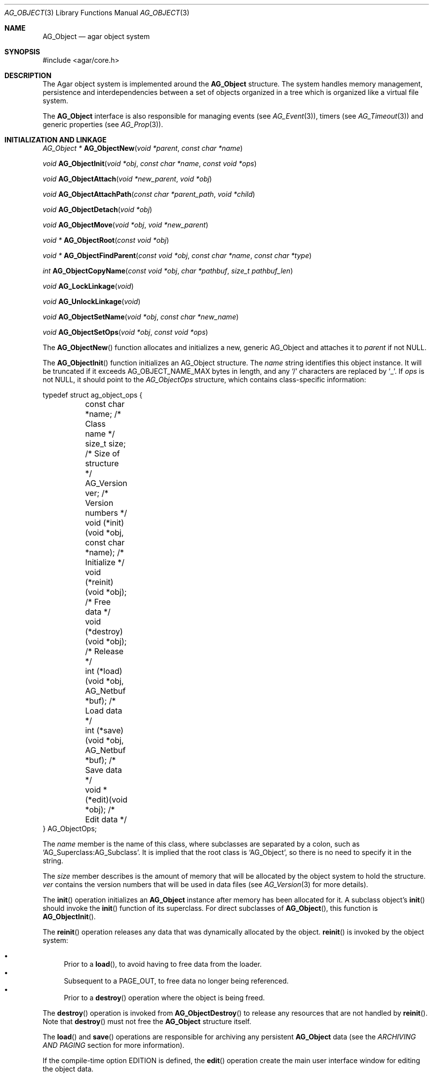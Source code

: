 .\"	$Csoft: object.3,v 1.82 2005/09/27 00:25:16 vedge Exp $
.\"
.\" Copyright (c) 2001-2007 CubeSoft Communications, Inc.
.\" <http://www.csoft.org>
.\" All rights reserved.
.\"
.\" Redistribution and use in source and binary forms, with or without
.\" modification, are permitted provided that the following conditions
.\" are met:
.\" 1. Redistribution of source code must retain the above copyright
.\"    notice, this list of conditions and the following disclaimer.
.\" 2. Redistributions in binary form must reproduce the above copyright
.\"    notice, this list of conditions and the following disclaimer in the
.\"    documentation and/or other materials provided with the distribution.
.\" 
.\" THIS SOFTWARE IS PROVIDED BY THE AUTHOR ``AS IS'' AND ANY EXPRESS OR
.\" IMPLIED WARRANTIES, INCLUDING, BUT NOT LIMITED TO, THE IMPLIED
.\" WARRANTIES OF MERCHANTABILITY AND FITNESS FOR A PARTICULAR PURPOSE
.\" ARE DISCLAIMED. IN NO EVENT SHALL THE AUTHOR BE LIABLE FOR ANY DIRECT,
.\" INDIRECT, INCIDENTAL, SPECIAL, EXEMPLARY, OR CONSEQUENTIAL DAMAGES
.\" (INCLUDING BUT NOT LIMITED TO, PROCUREMENT OF SUBSTITUTE GOODS OR
.\" SERVICES; LOSS OF USE, DATA, OR PROFITS; OR BUSINESS INTERRUPTION)
.\" HOWEVER CAUSED AND ON ANY THEORY OF LIABILITY, WHETHER IN CONTRACT,
.\" STRICT LIABILITY, OR TORT (INCLUDING NEGLIGENCE OR OTHERWISE) ARISING
.\" IN ANY WAY OUT OF THE USE OF THIS SOFTWARE EVEN IF ADVISED OF THE
.\" POSSIBILITY OF SUCH DAMAGE.
.\"
.Dd March 17, 2002
.Dt AG_OBJECT 3
.Os
.ds vT Agar API Reference
.ds oS Agar 1.0
.Sh NAME
.Nm AG_Object
.Nd agar object system
.Sh SYNOPSIS
.Bd -literal
#include <agar/core.h>
.Ed
.Sh DESCRIPTION
The Agar object system is implemented around the
.Nm
structure.
The system handles memory management, persistence and interdependencies
between a set of objects organized in a tree which is organized like a
virtual file system.
.Pp
The
.Nm
interface is also responsible for managing events (see
.Xr AG_Event 3 ) ,
timers (see
.Xr AG_Timeout 3 )
and generic properties (see
.Xr AG_Prop 3 ) .
.Sh INITIALIZATION AND LINKAGE
.nr nS 1
.Pp
.Ft "AG_Object *"
.Fn AG_ObjectNew "void *parent" "const char *name"
.Pp
.Ft "void"
.Fn AG_ObjectInit "void *obj" "const char *name" "const void *ops"
.Pp
.Ft "void"
.Fn AG_ObjectAttach "void *new_parent" "void *obj"
.Pp
.Ft "void"
.Fn AG_ObjectAttachPath "const char *parent_path" "void *child"
.Pp
.Ft "void"
.Fn AG_ObjectDetach "void *obj"
.Pp
.Ft "void"
.Fn AG_ObjectMove "void *obj" "void *new_parent"
.Pp
.Ft "void *"
.Fn AG_ObjectRoot "const void *obj"
.Pp
.Ft "void *"
.Fn AG_ObjectFindParent "const void *obj" "const char *name" "const char *type"
.Pp
.Ft "int"
.Fn AG_ObjectCopyName "const void *obj" "char *pathbuf" "size_t pathbuf_len"
.Pp
.Ft "void"
.Fn AG_LockLinkage "void"
.Pp
.Ft "void"
.Fn AG_UnlockLinkage "void"
.Pp
.Ft "void"
.Fn AG_ObjectSetName "void *obj" "const char *new_name"
.Pp
.Ft "void"
.Fn AG_ObjectSetOps "void *obj" "const void *ops"
.Pp
.nr nS 0
The
.Fn AG_ObjectNew
function allocates and initializes a new, generic AG_Object and attaches it to
.Fa parent
if not NULL.
.Pp
The
.Fn AG_ObjectInit
function initializes an AG_Object structure.
The
.Fa name
string identifies this object instance.
It will be truncated if it exceeds
.Dv AG_OBJECT_NAME_MAX
bytes in length, and any
.Sq /
characters are replaced by
.Sq _ .
If
.Fa ops
is not NULL, it should point to the
.Ft AG_ObjectOps
structure, which contains class-specific information:
.Pp
.Bd -literal
typedef struct ag_object_ops {
	const char *name;                          /* Class name */
	size_t size;                               /* Size of structure */
	AG_Version ver;                            /* Version numbers */

	void (*init)(void *obj, const char *name); /* Initialize */
	void (*reinit)(void *obj);                 /* Free data */
	void (*destroy)(void *obj);                /* Release */
	int  (*load)(void *obj, AG_Netbuf *buf);   /* Load data */
	int  (*save)(void *obj, AG_Netbuf *buf);   /* Save data */
	void *(*edit)(void *obj);                  /* Edit data */
} AG_ObjectOps;
.Ed
.Pp
The
.Va name
member is the name of this class, where subclasses are separated by a
colon, such as
.Sq AG_Superclass:AG_Subclass .
It is implied that the root class is
.Sq AG_Object ,
so there is no need to specify it in the string.
.Pp
The
.Va size
member describes is the amount of memory that will be allocated by the object
system to hold the structure.
.Va ver
contains the version numbers that will be used in data files (see
.Xr AG_Version 3
for more details).
.Pp
The
.Fn init
operation initializes an
.Nm
instance after memory has been allocated for it.
A subclass object's
.Fn init
should invoke the
.Fn init
function of its superclass.
For direct subclasses of
.Fn AG_Object ,
this function is
.Fn AG_ObjectInit .
.Pp
The
.Fn reinit
operation releases any data that was dynamically allocated by the object.
.Fn reinit
is invoked by the object system:
.Pp
.Bl -bullet -compact
.It
Prior to a
.Fn load ,
to avoid having to free data from the loader.
.It
Subsequent to a
.Dv PAGE_OUT ,
to free data no longer being referenced.
.It
Prior to a
.Fn destroy
operation where the object is being freed.
.El
.Pp
The
.Fn destroy
operation is invoked from
.Fn AG_ObjectDestroy
to release any resources that are not handled by
.Fn reinit .
Note that
.Fn destroy
must not free the
.Nm
structure itself.
.Pp
The
.Fn load
and
.Fn save
operations are responsible for archiving any persistent
.Nm
data (see the
.Em ARCHIVING AND PAGING
section for more information).
.Pp
If the compile-time option
.Dv EDITION
is defined, the
.Fn edit
operation create the main user interface window for editing the object data.
.Pp
If other windows are to be created as part of this instance's edition process,
they should be attached to the main edition window using
.Xr AG_WindowAttach 3 .
The
.Fn edit
operation can also return other types of widgets, such as a
.Xr AG_Box 3
container.
.Pp
The following public
.Nm
flags are defined:
.Pp
.Bd -literal
#define AG_OBJECT_RELOAD_PROPS   0x001 /* Don't free props before load */
#define AG_OBJECT_NON_PERSISTENT 0x002 /* Data is not archivable */
#define AG_OBJECT_INDESTRUCTIBLE 0x004 /* Not destructible (advisory) */
#define AG_OBJECT_DATA_RESIDENT  0x008 /* Data is in memory (RO) */
#define AG_OBJECT_PRESERVE_DEPS  0x010 /* Don't remove dep if count=0 */
#define AG_OBJECT_STATIC         0x020 /* Don't free() after detach */
#define AG_OBJECT_READONLY       0x040 /* Disallow edition (advisory) */
#define AG_OBJECT_REOPEN_ONLOAD  0x200 /* Recreate editor UI on load */
#define AG_OBJECT_REMAIN_DATA    0x400 /* Keep data resident */
.Ed
.Pp
The
.Dv AG_OBJECT_RELOAD_PROPS
flag prevents the
.Xr AG_Prop 3
table from being cleared by
.Fn AG_ObjectLoad .
.Pp
.Dv AG_OBJECT_NON_PERSISTENT
prevents this object (and its children) from being archived by
.Fn AG_ObjectSave .
If set,
.Fn AG_ObjectPageIn
and
.Fn AG_ObjectPageOut
become no-ops.
.Pp
The
.Dv AG_OBJECT_INDESTRUCTIBLE
flag is purely advisory and disallows the user from destroying the
object via
.Xr AG_ObjectMgr 3 .
.Pp
.Dv AG_OBJECT_READONLY
is also advisory and disallows object-specific
.Va edit
operations from modifying object data.
.Pp
The
.Dv AG_OBJECT_REOPEN_ONLOAD
flag arranges for the graphical interface (as returned by the object's
.Sq edit
operation) to be automatically destroyed and recreated upon
.Fn AG_ObjectLoad .
This flag is useful for complex objects where the graphical interface
references dynamically allocated object data.
.Pp
The read-only
.Dv AG_OBJECT_DATA_RESIDENT
flag is set by the object system to indicate that this object's data is
resident in memory.
.Pp
Objects are organized in a tree structure.
.Fn AG_ObjectAttach
attaches an object to a new parent and
.Fn AG_ObjectDetach
detaches an object from its current parent.
These operations raise
.Sq attached
and
.Sq detached
events.
Prior to detaching the object,
.Fn AG_ObjectDetach
cancels scheduled
.Xr AG_Timeout 3
events (unless they have the special
.Dv AG_TIMEOUT_DETACHABLE
flag set).
If
.Fa parent
is NULL,
.Fn AG_ObjectAttach
is a no-op.
.Pp
.Fn AG_ObjectAttachPath
is a variant of
.Fn AG_ObjectAttach
which looks up the parent using
.Fa parent_path .
.Pp
.Fn AG_ObjectMove
moves
.Fa child
from
.Fa oldparent
to
.Fa newparent ,
raising
.Fn detached ,
.Fn attached
and
.Fn moved
events in order.
Unlike
.Fn AG_ObjectDetach ,
.Fn AG_ObjectMove
does not cancel scheduled timeout events.
.Pp
The
.Fn AG_ObjectRoot
function traverses the given object's ancestry and return a pointer to the root
item.
.Fn AG_ObjectFindParent
traverse the ancestry until a parent item matches the non-NULL
.Fa name
and
.Fa type
arguments.
The global object linkage must remain locked throughout the execution of both
.Fn AG_ObjectRoot
and
.Fn AG_ObjectFindParent .
.Pp
The
.Fn AG_ObjectCopyName
function copies the absolute pathname of an object instance to a fixed-size
buffer, returning 0 on success and -1 on failure.
.Pp
Since
.Fn AG_ObjectCopyName
must perform an inverse traversal of the tree, and an object instance may
move from one parent to another, there is a global lock protecting the object
linkage.
.Fn AG_LockLinkage
and
.Fn AG_UnlockLinkage
are used to acquire or release this lock (no-ops unless Agar is compiled with
thread safety).
.Pp
.Fn AG_ObjectSetName
changes the name of the given object.
.Fn AG_ObjectSetOps
changes the generic operation vector (pointer to
.Ft AG_ObjectOps
structure) associated with the given object.
.Sh CLASS INFORMATION
.nr nS 1
.Ft "void"
.Fn AG_RegisterType "const AG_ObjectOps *ops" "int icon"
.Pp
.Ft "AG_ObjectType *"
.Fn AG_FindType "const char *name"
.Pp
.Ft "int"
.Fn AG_ObjectIsClass "void *obj" "const char *class_pattern"
.Pp
.Fn AGOBJECT_FOREACH_CLASS "void *child_obj" "void *parent_obj" "TYPE type" "const char *class_pattern"
.Pp
.Ft "SDL_Surface *"
.Fn AG_ObjectIcon "void *p"
.Pp
.nr nS 0
The
.Fn AG_RegisterType
function is used to register a new object class (described by
.Fa ops )
with the object type table.
This table contains all the information needed by
.Fn AG_ObjectLoad
to load previously saved objects from disk or network and completely
recreate them in memory.
The
.Fa icon
argument is an
.Xr AG_IconMgr 3
icon name (for example,
.Dv OBJ_ICON )
used by
.Xr AG_ObjMgr 3 .
.Pp
The
.Fn AG_FindType
function queries the object type table for the given class
.Fa name
and returns a pointer to the following structure (or NULL on failure):
.Bd -literal
typedef struct ag_object_type {
	const AG_ObjectOps *ops;
	int icon;
} AG_ObjectType;
.Ed
.Pp
The
.Fn AG_ObjectIsClass
function returns 1 if the given object's class name matches the given
.Fa class_pattern ,
which may contain wildcards such as
.Sq MyClass:*
or
.Sq MyClass:*:MySubclass:* .
.Pp
.Fn AGOBJECT_FOREACH_CLASS
is a convenience macro that iterates
.Fa child_obj
(cast to given
.Fa type )
over every child object of
.Fa parent_obj
with a class matching
.Fa class_pattern .
Example:
.Bd -literal
struct my_class *my_obj;

AGOBJECT_FOREACH_CLASS(my_obj, parent_obj, my_class, "MyClass") {
	printf("Object %s is an instance of MyClass\\n",
	    AGOBJECT(my_obj)->name);
}
.Ed
.Pp
.Fn AG_ObjectIcon
returns a surface for the icon associated with the given class.
.Sh DEPENDENCIES
.nr nS 1
.Ft "int"
.Fn AG_ObjectInUse "const void *obj"
.Pp
.Ft "AG_ObjectDep *"
.Fn AG_ObjectAddDep "void *obj" "void *depobj"
.Pp
.Ft "void"
.Fn AG_ObjectDelDep "void *obj" "void *depobj"
.Pp
.Ft "Uint32"
.Fn AG_ObjectEncodeName "const void *obj" "const void *depobj"
.Pp
.Ft "int"
.Fn AG_ObjectFindDep "const void *obj" "Uint32 ind" "AG_Object **objp"
.Pp
.nr nS 0
.Fn AG_ObjectInUse
returns 1 if the given object is being referenced by another object instance
or 0 if it isn't.
.Pp
.Fn AG_ObjectAddDep
either creates a new dependency upon
.Fa depobj
or increments the reference count if one exists.
.Fn AG_ObjectDelDep
decrements the reference count upon
.Fa depobj
and removes the dependency if the count reaches 0 (unless the object has the
.Dv AG_OBJECT_PRESERVE_DEPS
flag set).
.Pp
.Fn AG_ObjectEncodeName
returns a 32-bit integer identifier for the dependency, suitable for writing
into data files.
It may return the special values 0 (NULL reference) and 1 (self-reference),
the meaning of which is object-specific.
.Pp
.Fn AG_ObjectFindDep
tries to resolve the given 32-bit dependency identifier, return 0 on success
and -1 on failure.
.Sh GARBAGE COLLECTION
.nr nS 1
.Ft "void"
.Fn AG_ObjectDestroy "void *obj"
.Pp
.Ft void
.Fn AG_ObjectFreeData "void *obj"
.Pp
.Ft "void"
.Fn AG_ObjectFreeEvents "AG_Object *obj"
.Pp
.Ft "void"
.Fn AG_ObjectFreeProps "AG_Object *obj"
.Pp
.Ft "void"
.Fn AG_ObjectFreeDeps "AG_Object *obj"
.Pp
.Ft "void"
.Fn AG_ObjectFreeChildren "AG_Object *obj"
.Pp
.Ft "void"
.Fn AG_ObjectFreeZerodeps "AG_Object *obj"
.Pp
.nr nS 0
The
.Fn AG_ObjectDestroy
function is called to free all resources reserved by the given object instance,
including its children (assuming that they are not currently in use).
.Fn AG_ObjectDestroy
also cancels any
.Xr AG_Timeout 3
event scheduled for future execution.
To permit static allocation,
.Fn AG_ObjectDestroy
does not invoke
.Xr free 3
on the AG_Object structure.
.Pp
Internally,
.Fn AG_ObjectDestroy
invokes
.Fn AG_ObjectFreeEvents ,
.Fn AG_ObjectFreeProps ,
.Fn AG_ObjectFreeDeps
and
.Fn AG_ObjectFreeChildren ,
but these functions may be called directly in order to destroy and reinitialize
the event handler list, the property table and the child instances,
respectively.
.Pp
In addition to reinitializing the event handler table,
.Fn AG_ObjectFreeEvents
also cancels scheduled events.
.Pp
.Fn AG_ObjectFreeChildren
invokes
.Xr free 3
on an object's children (except those with the
.Dv AG_OBJECT_STATIC
flag set), assuming that none of them are in use.
.Pp
The
.Fn AG_ObjectFreeData
function invokes the
.Va reinit
operation of
.Fa obj
(if there is one) in order to free dynamic data, and clears the
.Dv AG_OBJECT_DATA_RESIDENT
flag.
.Pp
The
.Fn AG_ObjectFreeZerodeps
function is used in situations where it is necessary to remove dependencies
that have a reference count of zero for the given object (and its children).
Dependencies with a reference count of zero only occur in objects that have the
.Dv AG_OBJECT_PRESERVE_DEPS
flag set.
.Sh ARCHIVING AND PAGING
.nr nS 1
.Ft "int"
.Fn AG_ObjectLoad "void *obj"
.Pp
.Ft "int"
.Fn AG_ObjectSave "const void *obj"
.Pp
.Ft "int"
.Fn AG_ObjectSaveAll "const void *obj"
.Pp
.Ft "int"
.Fn AG_ObjectPageIn "void *obj"
.Pp
.Ft "int"
.Fn AG_ObjectPageOut "void *obj"
.Pp
.nr nS 0
These functions implement archiving of objects (also known as
"serialization" or "flattening" in object-oriented terminology).
Persistent information such as size, dependencies and position in the
hierarchy are encoded in a machine-independent format.
.Pp
The
.Fn load
and
.Fn save
functions of the generic operation vector are responsible for
archiving of data specific to the type of object at hand.
Except for direct subclasses of
.Nm ,
the
.Fn load
and
.Fn save
operations of a given class should explicitely invoke the
.Fn load
and
.Fn save
operations of its superclass.
.Pp
The
.Fn AG_ObjectLoad
function loads the state of an object instance and its descendants from
an archive.
The first file found in the search path (the colon-separated
.Sq load-path
config setting) is used.
.Fn AG_ObjectLoad
performs the following operations, in order:
.Bl -enum
.It
Cancel scheduled
.Xr AG_Timeout 3
events (that don't have the
.Dv AG_TIMEOUT_LOADABLE
flag set).
.It
Load the generic part (the
.Nm
class) of
.Fa obj
and its descendants.
Archived siblings found in the data file are each compared against the
currently attached object instances.
If a match is found, the
.Va reinit
op is called.
If there is no resident instance matching an archived object, one is
dynamically allocated and initialized using the type switch (the
.Va agTypes[]
array).
If a resident instance has no archived counterpart, it is destroyed (as
long as it is not currently in use).
.It
Resolve the dependencies of
.Fa obj
and its children, so encoded object references may be decoded in the
following step.
.It
If the object or any of its children has resident dynamic data, it is
reloaded.
.El
.Pp
The
.Fn AG_ObjectSave
function creates an archive of the given AG_Object in the save
directory (the
.Sq save-path
config setting).
The
.Fn AG_ObjectSaveAll
variant also saves child objects.
.Pp
The
.Fn AG_ObjectPageIn
function loads an object's data into memory (assuming it is a persistent
object and can be found in storage) and marks the object resident.
.Fn AG_ObjectPageOut
checks whether an object is referenced by another object and if that is
not the case, the object's data is saved to storage and freed from memory.
Both functions return 0 on success or -1 if an error occured.
.Sh EVENTS
The
.Nm
mechanism generates the following events:
.Pp
.Bl -tag -width 2n
.It Fn attached "void"
The object has been attached to another.
This event originates from the parent object.
The linkage lock is held during the execution of the event handler.
.It Fn detached "void"
The object has been detached from its parent.
The linkage lock is held during the execution of the event handler.
This event originates from the parent.
.It Fn child-attached "void"
Same as
.Fn attached ,
except that the event is sent from the child to the parent.
.It Fn child-detached "void"
Same as
.Fn detached ,
except that the event is sent from the child to the parent.
.It Fn moved "void *new_parent"
The object has been moved from its current parent to
.Fa new_parent .
The linkage lock is held during the execution of the event handler.
This event originates from the previous parent.
.It Fn renamed "void"
The object's name has changed.
.It Fn prop-added "AG_Prop *prop"
A new
.Xr AG_Prop 3
property has been added.
.It Fn prop-modified "AG_Prop *prop"
The value of the given property has been modified.
.El
.Sh SEE ALSO
.Xr AG_Intro 3 ,
.Xr AG_Event 3 ,
.Xr AG_Prop 3 ,
.Xr AG_Timeout 3
.Sh HISTORY
The
.Nm
interface appeared in Agar 1.0
